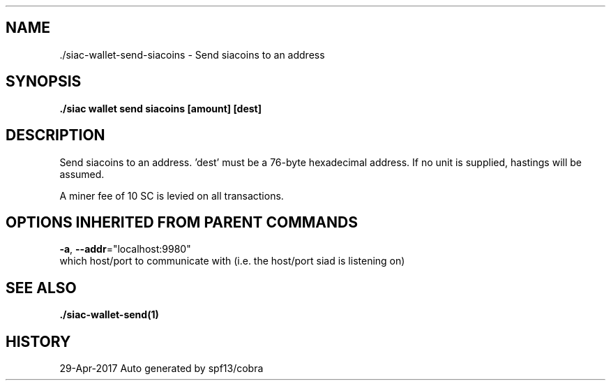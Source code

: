 .TH "./SIAC\-WALLET\-SEND\-SIACOINS" "1" "Apr 2017" "Auto generated by spf13/cobra" "siac Manual" 
.nh
.ad l


.SH NAME
.PP
\&./siac\-\&wallet\-\&send\-\&siacoins \- Send siacoins to an address


.SH SYNOPSIS
.PP
\fB\&./siac wallet send siacoins [amount] [dest]\fP


.SH DESCRIPTION
.PP
Send siacoins to an address. 'dest' must be a 76\-byte hexadecimal address.
'amount' can be specified in units, e.g. 1.23KS. Run 'wallet \-\-help' for a list of units.
If no unit is supplied, hastings will be assumed.

.PP
A miner fee of 10 SC is levied on all transactions.


.SH OPTIONS INHERITED FROM PARENT COMMANDS
.PP
\fB\-a\fP, \fB\-\-addr\fP="localhost:9980"
    which host/port to communicate with (i.e. the host/port siad is listening on)


.SH SEE ALSO
.PP
\fB\&./siac\-\&wallet\-\&send(1)\fP


.SH HISTORY
.PP
29\-Apr\-2017 Auto generated by spf13/cobra
